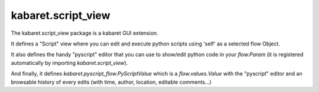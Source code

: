 ===================
kabaret.script_view
===================

The kabaret.script_view package is a kabaret GUI extension.

It defines a "Script" view where you can edit and execute python scripts using 'self' as a selected flow Object.

It also defines the handy "pyscript" editor that you can use to show/edit python code in your `flow.Param`
(it is registered automatically by importing `kabaret.script_view`).

And finally, it defines `kabaret.pyscript_flow.PyScriptValue` which is a `flow.values.Value` with the "pyscript" 
editor and an browsable history of every edits (with time, author, location, editable comments...)


